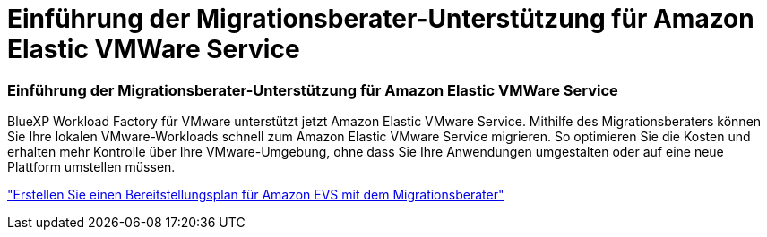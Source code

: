 = Einführung der Migrationsberater-Unterstützung für Amazon Elastic VMWare Service
:allow-uri-read: 




=== Einführung der Migrationsberater-Unterstützung für Amazon Elastic VMWare Service

BlueXP Workload Factory für VMware unterstützt jetzt Amazon Elastic VMware Service.  Mithilfe des Migrationsberaters können Sie Ihre lokalen VMware-Workloads schnell zum Amazon Elastic VMware Service migrieren. So optimieren Sie die Kosten und erhalten mehr Kontrolle über Ihre VMware-Umgebung, ohne dass Sie Ihre Anwendungen umgestalten oder auf eine neue Plattform umstellen müssen.

https://docs.netapp.com/us-en/workload-vmware/launch-migration-advisor-evs-manual.html["Erstellen Sie einen Bereitstellungsplan für Amazon EVS mit dem Migrationsberater"]
